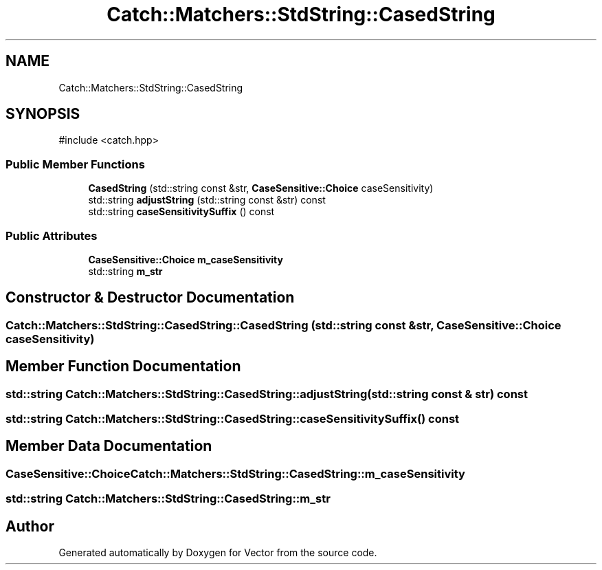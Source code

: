 .TH "Catch::Matchers::StdString::CasedString" 3 "Version v3.0" "Vector" \" -*- nroff -*-
.ad l
.nh
.SH NAME
Catch::Matchers::StdString::CasedString
.SH SYNOPSIS
.br
.PP
.PP
\fR#include <catch\&.hpp>\fP
.SS "Public Member Functions"

.in +1c
.ti -1c
.RI "\fBCasedString\fP (std::string const &str, \fBCaseSensitive::Choice\fP caseSensitivity)"
.br
.ti -1c
.RI "std::string \fBadjustString\fP (std::string const &str) const"
.br
.ti -1c
.RI "std::string \fBcaseSensitivitySuffix\fP () const"
.br
.in -1c
.SS "Public Attributes"

.in +1c
.ti -1c
.RI "\fBCaseSensitive::Choice\fP \fBm_caseSensitivity\fP"
.br
.ti -1c
.RI "std::string \fBm_str\fP"
.br
.in -1c
.SH "Constructor & Destructor Documentation"
.PP 
.SS "Catch::Matchers::StdString::CasedString::CasedString (std::string const & str, \fBCaseSensitive::Choice\fP caseSensitivity)"

.SH "Member Function Documentation"
.PP 
.SS "std::string Catch::Matchers::StdString::CasedString::adjustString (std::string const & str) const"

.SS "std::string Catch::Matchers::StdString::CasedString::caseSensitivitySuffix () const"

.SH "Member Data Documentation"
.PP 
.SS "\fBCaseSensitive::Choice\fP Catch::Matchers::StdString::CasedString::m_caseSensitivity"

.SS "std::string Catch::Matchers::StdString::CasedString::m_str"


.SH "Author"
.PP 
Generated automatically by Doxygen for Vector from the source code\&.
